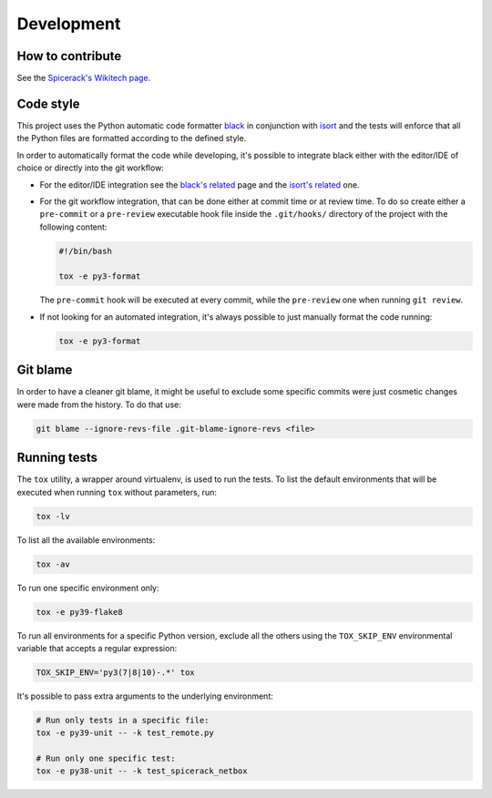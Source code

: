 Development
===========

How to contribute
-----------------

See the `Spicerack's Wikitech page`_.

Code style
----------

This project uses the Python automatic code formatter `black`_ in conjunction with `isort`_ and the tests will enforce
that all the Python files are formatted according to the defined style.

In order to automatically format the code while developing, it's possible to integrate black either with the editor/IDE
of choice or directly into the git workflow:

* For the editor/IDE integration see the `black's related`_ page and the `isort's related`_ one.

* For the git workflow integration, that can be done either at commit time or at review time. To do so create either a
  ``pre-commit`` or a ``pre-review`` executable hook file inside the ``.git/hooks/`` directory of the project with the
  following content:

  .. code-block:: bash

      #!/bin/bash

      tox -e py3-format

  The ``pre-commit`` hook will be executed at every commit, while the ``pre-review`` one when running ``git review``.

* If not looking for an automated integration, it's always possible to just manually format the code running:

  .. code-block:: bash

      tox -e py3-format

Git blame
---------

In order to have a cleaner git blame, it might be useful to exclude some specific commits were just cosmetic changes
were made from the history. To do that use:

.. code-block:: bash

    git blame --ignore-revs-file .git-blame-ignore-revs <file>

Running tests
-------------

The ``tox`` utility, a wrapper around virtualenv, is used to run the tests. To list the default environments that
will be executed when running ``tox`` without parameters, run:

.. code-block:: bash

    tox -lv

To list all the available environments:

.. code-block:: bash

    tox -av

To run one specific environment only:

.. code-block:: bash

    tox -e py39-flake8

To run all environments for a specific Python version, exclude all the others using the ``TOX_SKIP_ENV`` environmental
variable that accepts a regular expression:

.. code-block:: bash

    TOX_SKIP_ENV='py3(7|8|10)-.*' tox

It's possible to pass extra arguments to the underlying environment:

.. code-block:: bash

    # Run only tests in a specific file:
    tox -e py39-unit -- -k test_remote.py

    # Run only one specific test:
    tox -e py38-unit -- -k test_spicerack_netbox


.. _`black`: https://github.com/psf/black
.. _`black's related`: https://github.com/psf/black/blob/master/docs/editor_integration.md
.. _`isort`: https://pycqa.github.io/isort/
.. _`isort's related`: https://pycqa.github.io/isort/#installing-isorts-for-your-preferred-text-editor
.. _`Spicerack's Wikitech page`: https://wikitech.wikimedia.org/wiki/Spicerack#How_to_contribute
